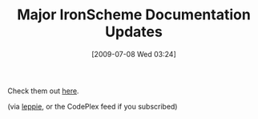 #+POSTID: 3506
#+DATE: [2009-07-08 Wed 03:24]
#+OPTIONS: toc:nil num:nil todo:nil pri:nil tags:nil ^:nil TeX:nil
#+CATEGORY: Link
#+TAGS: IronScheme, Programming Language, Scheme
#+TITLE: Major IronScheme Documentation Updates

Check them out [[http://ironscheme.codeplex.com/Wiki/View.aspx?title=Documentation][here]].

(via [[http://xacc.wordpress.com/2009/07/05/ironscheme-documentation-update/][leppie]], or the CodePlex feed if you subscribed)



